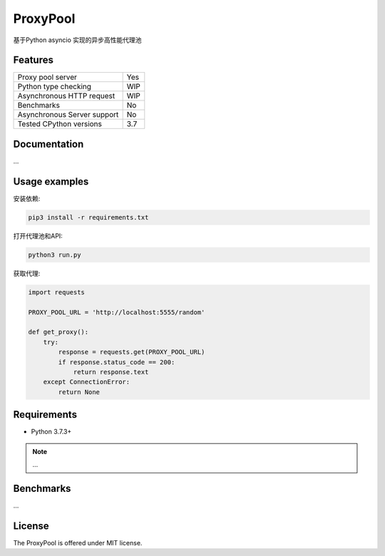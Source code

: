 ProxyPool
=========

基于Python asyncio 实现的异步高性能代理池


Features
--------

================================  ==============================
Proxy pool server                   Yes
Python type checking                WIP
Asynchronous HTTP request           WIP
Benchmarks                          No
Asynchronous Server support         No
Tested CPython versions             3.7
================================  ==============================


Documentation
-------------

...

Usage examples
--------------

安装依赖:

.. code:: shell

    pip3 install -r requirements.txt

打开代理池和API:

.. code:: shell

    python3 run.py

获取代理:

.. code:: python

    import requests

    PROXY_POOL_URL = 'http://localhost:5555/random'

    def get_proxy():
        try:
            response = requests.get(PROXY_POOL_URL)
            if response.status_code == 200:
                return response.text
        except ConnectionError:
            return None


Requirements
------------

* Python 3.7.3+

.. note::

    ...

Benchmarks
----------

...


License
-------

The ProxyPool is offered under MIT license.